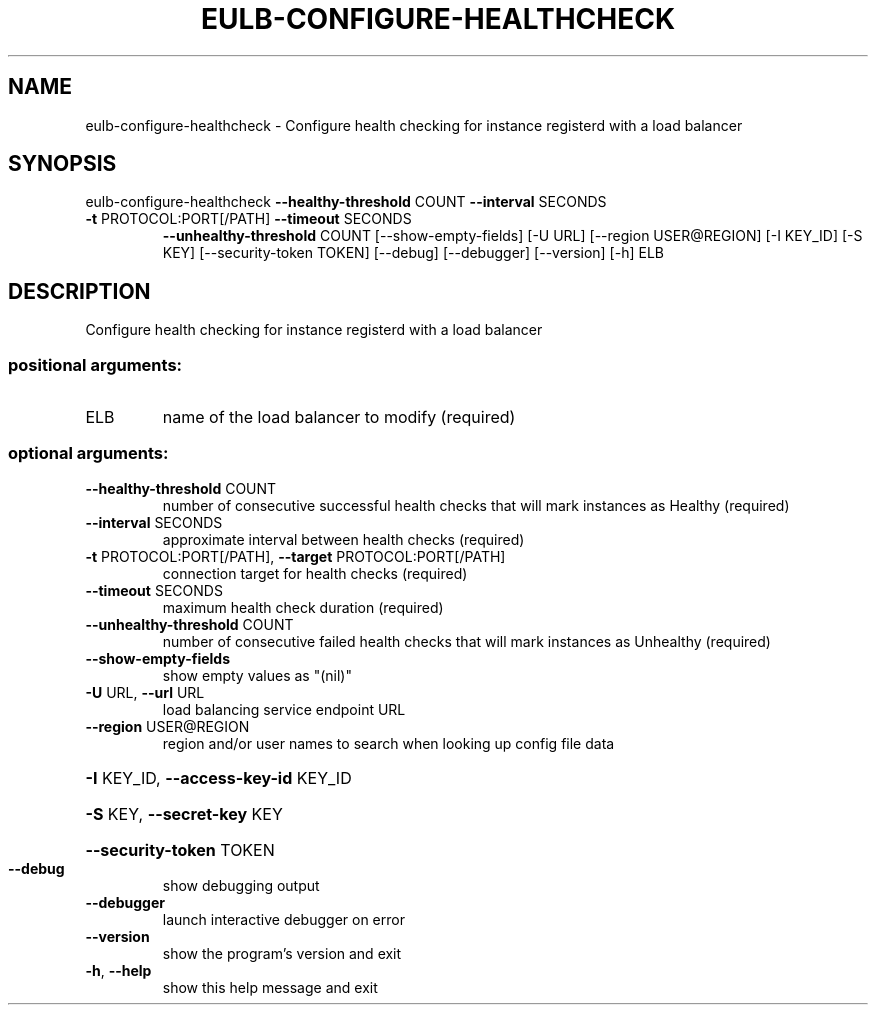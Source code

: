 .\" DO NOT MODIFY THIS FILE!  It was generated by help2man 1.47.1.
.TH EULB-CONFIGURE-HEALTHCHECK "1" "July 2015" "euca2ools 3.2.1" "User Commands"
.SH NAME
eulb-configure-healthcheck \- Configure health checking for instance registerd with a load balancer
.SH SYNOPSIS
eulb\-configure\-healthcheck \fB\-\-healthy\-threshold\fR COUNT \fB\-\-interval\fR SECONDS
.TP
\fB\-t\fR PROTOCOL:PORT[/PATH] \fB\-\-timeout\fR SECONDS
\fB\-\-unhealthy\-threshold\fR COUNT
[\-\-show\-empty\-fields] [\-U URL]
[\-\-region USER@REGION] [\-I KEY_ID] [\-S KEY]
[\-\-security\-token TOKEN] [\-\-debug]
[\-\-debugger] [\-\-version] [\-h]
ELB
.SH DESCRIPTION
Configure health checking for instance registerd with a load balancer
.SS "positional arguments:"
.TP
ELB
name of the load balancer to modify (required)
.SS "optional arguments:"
.TP
\fB\-\-healthy\-threshold\fR COUNT
number of consecutive successful health checks that
will mark instances as Healthy (required)
.TP
\fB\-\-interval\fR SECONDS
approximate interval between health checks (required)
.TP
\fB\-t\fR PROTOCOL:PORT[/PATH], \fB\-\-target\fR PROTOCOL:PORT[/PATH]
connection target for health checks (required)
.TP
\fB\-\-timeout\fR SECONDS
maximum health check duration (required)
.TP
\fB\-\-unhealthy\-threshold\fR COUNT
number of consecutive failed health checks that will
mark instances as Unhealthy (required)
.TP
\fB\-\-show\-empty\-fields\fR
show empty values as "(nil)"
.TP
\fB\-U\fR URL, \fB\-\-url\fR URL
load balancing service endpoint URL
.TP
\fB\-\-region\fR USER@REGION
region and/or user names to search when looking up
config file data
.HP
\fB\-I\fR KEY_ID, \fB\-\-access\-key\-id\fR KEY_ID
.HP
\fB\-S\fR KEY, \fB\-\-secret\-key\fR KEY
.HP
\fB\-\-security\-token\fR TOKEN
.TP
\fB\-\-debug\fR
show debugging output
.TP
\fB\-\-debugger\fR
launch interactive debugger on error
.TP
\fB\-\-version\fR
show the program's version and exit
.TP
\fB\-h\fR, \fB\-\-help\fR
show this help message and exit
